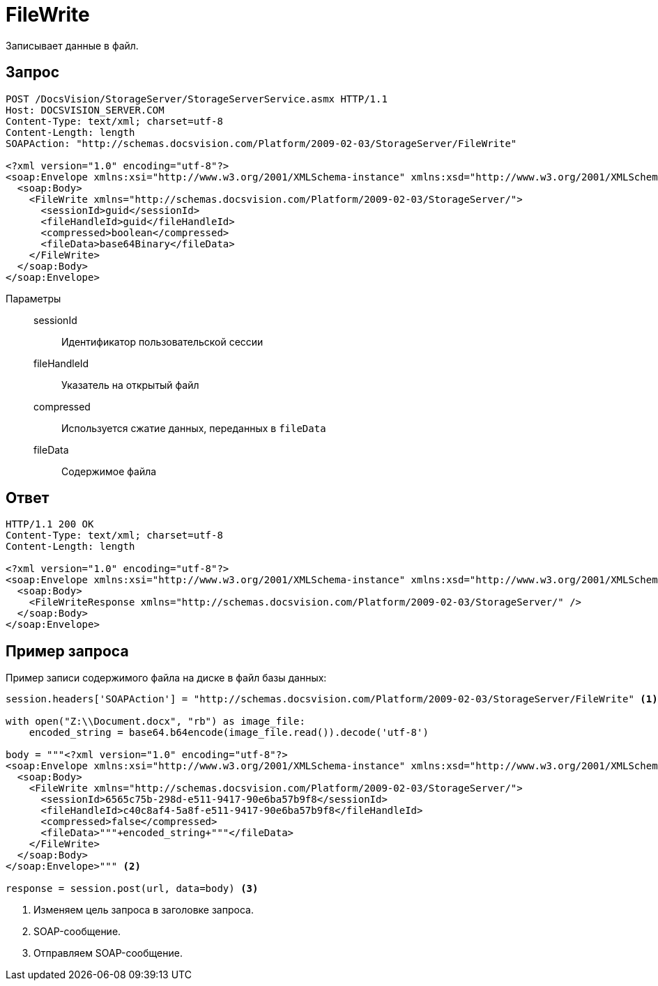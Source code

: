 = FileWrite

Записывает данные в файл.

== Запрос

[source,python]
----
POST /DocsVision/StorageServer/StorageServerService.asmx HTTP/1.1
Host: DOCSVISION_SERVER.COM
Content-Type: text/xml; charset=utf-8
Content-Length: length
SOAPAction: "http://schemas.docsvision.com/Platform/2009-02-03/StorageServer/FileWrite"

<?xml version="1.0" encoding="utf-8"?>
<soap:Envelope xmlns:xsi="http://www.w3.org/2001/XMLSchema-instance" xmlns:xsd="http://www.w3.org/2001/XMLSchema" xmlns:soap="http://schemas.xmlsoap.org/soap/envelope/">
  <soap:Body>
    <FileWrite xmlns="http://schemas.docsvision.com/Platform/2009-02-03/StorageServer/">
      <sessionId>guid</sessionId>
      <fileHandleId>guid</fileHandleId>
      <compressed>boolean</compressed>
      <fileData>base64Binary</fileData>
    </FileWrite>
  </soap:Body>
</soap:Envelope>
----

Параметры::
sessionId:::
Идентификатор пользовательской сессии
fileHandleId:::
Указатель на открытый файл
compressed:::
Используется сжатие данных, переданных в `fileData`
fileData:::
Содержимое файла

== Ответ

[source,python]
----
HTTP/1.1 200 OK
Content-Type: text/xml; charset=utf-8
Content-Length: length

<?xml version="1.0" encoding="utf-8"?>
<soap:Envelope xmlns:xsi="http://www.w3.org/2001/XMLSchema-instance" xmlns:xsd="http://www.w3.org/2001/XMLSchema" xmlns:soap="http://schemas.xmlsoap.org/soap/envelope/">
  <soap:Body>
    <FileWriteResponse xmlns="http://schemas.docsvision.com/Platform/2009-02-03/StorageServer/" />
  </soap:Body>
</soap:Envelope>
----

== Пример запроса

Пример записи содержимого файла на диске в файл базы данных:

[source,python]
----
session.headers['SOAPAction'] = "http://schemas.docsvision.com/Platform/2009-02-03/StorageServer/FileWrite" <.>

with open("Z:\\Document.docx", "rb") as image_file:
    encoded_string = base64.b64encode(image_file.read()).decode('utf-8')

body = """<?xml version="1.0" encoding="utf-8"?>
<soap:Envelope xmlns:xsi="http://www.w3.org/2001/XMLSchema-instance" xmlns:xsd="http://www.w3.org/2001/XMLSchema" xmlns:soap="http://schemas.xmlsoap.org/soap/envelope/">
  <soap:Body>
    <FileWrite xmlns="http://schemas.docsvision.com/Platform/2009-02-03/StorageServer/">
      <sessionId>6565c75b-298d-e511-9417-90e6ba57b9f8</sessionId>
      <fileHandleId>c40c8af4-5a8f-e511-9417-90e6ba57b9f8</fileHandleId>
      <compressed>false</compressed>
      <fileData>"""+encoded_string+"""</fileData>
    </FileWrite>
  </soap:Body>
</soap:Envelope>""" <.>

response = session.post(url, data=body) <.>
----
<.> Изменяем цель запроса в заголовке запроса.
<.> SOAP-сообщение.
<.> Отправляем SOAP-сообщение.
